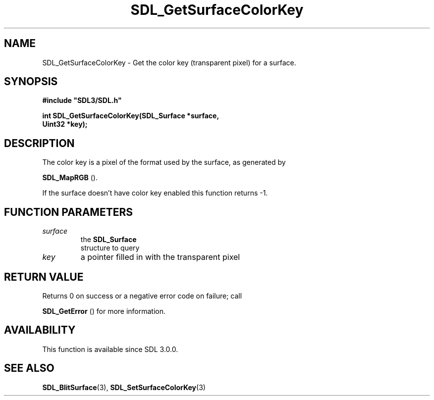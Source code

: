 .\" This manpage content is licensed under Creative Commons
.\"  Attribution 4.0 International (CC BY 4.0)
.\"   https://creativecommons.org/licenses/by/4.0/
.\" This manpage was generated from SDL's wiki page for SDL_GetSurfaceColorKey:
.\"   https://wiki.libsdl.org/SDL_GetSurfaceColorKey
.\" Generated with SDL/build-scripts/wikiheaders.pl
.\"  revision SDL-649556b
.\" Please report issues in this manpage's content at:
.\"   https://github.com/libsdl-org/sdlwiki/issues/new
.\" Please report issues in the generation of this manpage from the wiki at:
.\"   https://github.com/libsdl-org/SDL/issues/new?title=Misgenerated%20manpage%20for%20SDL_GetSurfaceColorKey
.\" SDL can be found at https://libsdl.org/
.de URL
\$2 \(laURL: \$1 \(ra\$3
..
.if \n[.g] .mso www.tmac
.TH SDL_GetSurfaceColorKey 3 "SDL 3.0.0" "SDL" "SDL3 FUNCTIONS"
.SH NAME
SDL_GetSurfaceColorKey \- Get the color key (transparent pixel) for a surface\[char46]
.SH SYNOPSIS
.nf
.B #include \(dqSDL3/SDL.h\(dq
.PP
.BI "int SDL_GetSurfaceColorKey(SDL_Surface *surface,
.BI "                    Uint32 *key);
.fi
.SH DESCRIPTION
The color key is a pixel of the format used by the surface, as generated by

.BR SDL_MapRGB
()\[char46]

If the surface doesn't have color key enabled this function returns -1\[char46]

.SH FUNCTION PARAMETERS
.TP
.I surface
the 
.BR SDL_Surface
 structure to query
.TP
.I key
a pointer filled in with the transparent pixel
.SH RETURN VALUE
Returns 0 on success or a negative error code on failure; call

.BR SDL_GetError
() for more information\[char46]

.SH AVAILABILITY
This function is available since SDL 3\[char46]0\[char46]0\[char46]

.SH SEE ALSO
.BR SDL_BlitSurface (3),
.BR SDL_SetSurfaceColorKey (3)
